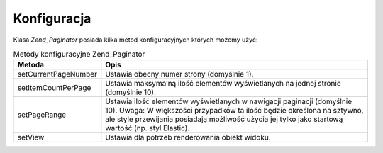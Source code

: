 .. EN-Revision: none
.. _zend.paginator.configuration:

Konfiguracja
============

Klasa *Zend_Paginator* posiada kilka metod konfiguracyjnych których możemy użyć:

.. _zend.paginator.configuration.table:

.. table:: Metody konfiguracyjne Zend_Paginator

   +--------------------+-----------------------------------------------------------------------------------------------------------------------------------------------------------------------------------------------------------------------------------------------------+
   |Metoda              |Opis                                                                                                                                                                                                                                                 |
   +====================+=====================================================================================================================================================================================================================================================+
   |setCurrentPageNumber|Ustawia obecny numer strony (domyślnie 1).                                                                                                                                                                                                           |
   +--------------------+-----------------------------------------------------------------------------------------------------------------------------------------------------------------------------------------------------------------------------------------------------+
   |setItemCountPerPage |Ustawia maksymalną ilość elementów wyświetlanych na jednej stronie (domyślnie 10).                                                                                                                                                                   |
   +--------------------+-----------------------------------------------------------------------------------------------------------------------------------------------------------------------------------------------------------------------------------------------------+
   |setPageRange        |Ustawia ilość elementów wyświetlanych w nawigacji paginacji (domyślnie 10). Uwaga: W większości przypadków ta ilość będzie określona na sztywno, ale style przewijania posiadają możliwość użycia jej tylko jako startową wartość (np. styl Elastic).|
   +--------------------+-----------------------------------------------------------------------------------------------------------------------------------------------------------------------------------------------------------------------------------------------------+
   |setView             |Ustawia dla potrzeb renderowania obiekt widoku.                                                                                                                                                                                                      |
   +--------------------+-----------------------------------------------------------------------------------------------------------------------------------------------------------------------------------------------------------------------------------------------------+


